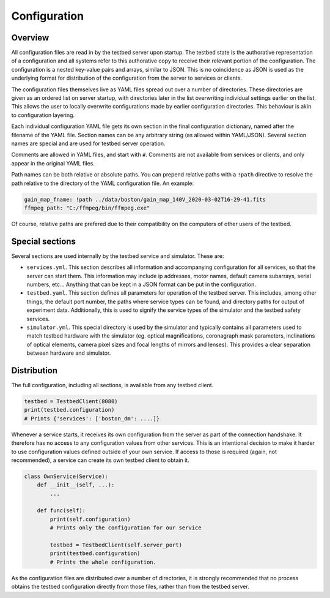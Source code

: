Configuration
=============

Overview
--------

All configuration files are read in by the testbed server upon startup. The testbed state is the authorative representation of a configuration and all systems refer to this authorative copy to receive their relevant portion of the configuration. The configuration is a nested key-value pairs and arrays, similar to JSON. This is no coincidence as JSON is used as the underlying format for distribution of the configuration from the server to services or clients.

The configuration files themselves live as YAML files spread out over a number of directories. These directories are given as an ordered list on server startup, with directories later in the list overwriting individual settings earlier on the list. This allows the user to locally overwrite configurations made by earlier configuration directories. This behaviour is akin to configuration layering.

Each individual configuration YAML file gets its own section in the final configuration dictionary, named after the filename of the YAML file. Section names can be any arbitrary string (as allowed within YAML/JSON). Several section names are special and are used for testbed server operation.

Comments are allowed in YAML files, and start with ``#``. Comments are not available from services or clients, and only appear in the original YAML files.

Path names can be both relative or absolute paths. You can prepend relative paths with a ``!path`` directive to resolve the path relative to the directory of the YAML configuration file. An example:

.. code-block:: YAML

    gain_map_fname: !path ../data/boston/gain_map_140V_2020-03-02T16-29-41.fits
    ffmpeg_path: "C:/ffmpeg/bin/ffmpeg.exe"

Of course, relative paths are prefered due to their compatibility on the computers of other users of the testbed.

Special sections
-----------------

Several sections are used internally by the testbed service and simulator. These are:

- ``services.yml``. This section describes all information and accompanying configuration for all services, so that the server can start them. This information may include ip addresses, motor names, default camera subarrays, serial numbers, etc... Anything that can be kept in a JSON format can be put in the configuration.

- ``testbed.yaml``. This section defines all parameters for operation of the testbed server. This includes, among other things, the default port number, the paths where service types can be found, and directory paths for output of experiment data. Additionally, this is used to signify the service types of the simulator and the testbed safety services.

- ``simulator.yml``. This special directory is used by the simulator and typically contains all parameters used to match testbed hardware with the simulator (eg. optical magnifications, coronagraph mask parameters, inclinations of optical elements, camera pixel sizes and focal lengths of mirrors and lenses). This provides a clear separation between hardware and simulator.

Distribution
------------

The full configuration, including all sections, is available from any testbed client.

.. code-block:: Python

    testbed = TestbedClient(8080)
    print(testbed.configuration)
    # Prints {'services': ['boston_dm': ....]}

Whenever a service starts, it receives its own configuration from the server as part of the connection handshake. It therefore has no access to any configuration values from other services. This is an intentional decision to make it harder to use configuration values defined outside of your own service. If access to those is required (again, not recommended), a service can create its own testbed client to obtain it.

.. code-block:: Python

    class OwnService(Service):
        def __init__(self, ...):
            ...

        def func(self):
            print(self.configuration)
            # Prints only the configuration for our service

            testbed = TestbedClient(self.server_port)
            print(testbed.configuration)
            # Prints the whole configuration.

As the configuration files are distributed over a number of directories, it is strongly recommended that no process obtains the testbed configuration directly from those files, rather than from the testbed server.
